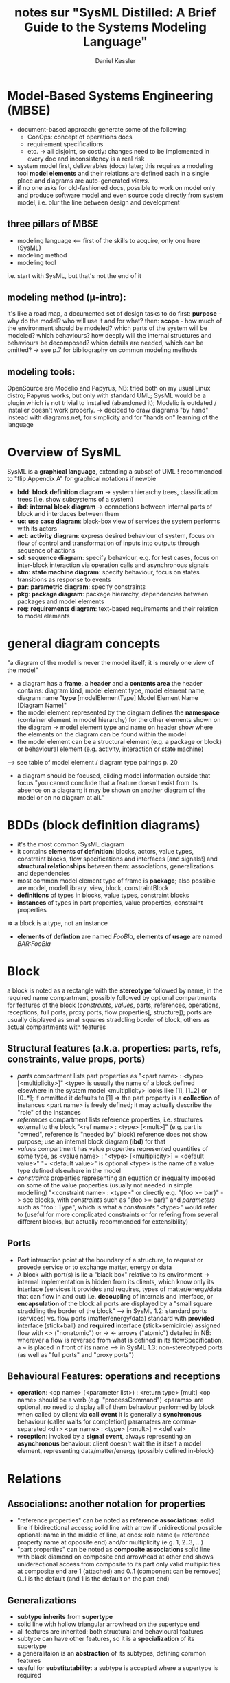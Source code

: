 #+TITLE: notes sur "SysML Distilled: A Brief Guide to the Systems Modeling Language"
#+AUTHOR: Daniel Kessler

* Model-Based Systems Engineering (MBSE)
  - document-based approach: generate some of the following:
    - ConOps: concept of operations docs
    - requirement specifications
    - etc. -> all disjoint, so costly: changes need to be implemented in every
      doc and inconsistency is a real risk
  - system model first, deliverables (docs) later; this requires a modeling tool
    *model elements* and their relations are defined each in a single place and
    diagrams are auto-generated /views/.
  - if no one asks for old-fashioned docs, possible to work on model only and
    produce software model and even source code directly from system model,
    i.e. blur the line between design and development
** three pillars of MBSE
   - modeling language <-- first of the skills to acquire, only one here (SysML)
   - modeling method
   - modeling tool
   i.e. start with SysML, but that's not the end of it
** modeling method (\mu-intro):
   it's like a road map, a documented set of design tasks to do
   first: *purpose* - why do the model? who will use it and for what?
   then: *scope* - how much of the environment should be modeled? which parts of
     the system will be modeled? which behaviours? how deeply will the internal
     structures and behaviours be decomposed? whicn details are needed, which
     can be omitted?
 -> see p.7 for bibliography on common modeling methods
** modeling tools:
   OpenSource are Modelio and Papyrus,
   NB: tried both on my usual Linux distro; Papyrus works, but only with
   standard UML; SysML would be a plugin which is not trivial to installed
   (abandoned it); Modelio is outdated / installer doesn't work properly.
   -> decided to draw diagrams "by hand" instead with diagrams.net, for
   simplicity and for "hands on" learning of the language
* Overview of SysML
  SysML is a *graphical language*, extending a subset of UML
  ! recommended to "flip Appendix A" for graphical notations if newbie
  - *bdd*: *block definition diagram* -> system hierarchy trees, classification
    trees (i.e. show subsystems of a system)
  - *ibd*: *internal block diagram* -> connections between internal parts of block
    and interdaces between them
  - *uc*: *use case diagram*: black-box view of services the system performs with its actors
  - *act*: *activity diagram*: express desired behaviour of system, focus on flow of
    control and transformation of inputs into outputs through sequence of
    actions
  - *sd*: *sequence diagram*: specify behaviour, e.g. for test cases, focus on
    inter-block interaction via operation calls and asynchronous signals
  - *stm*: *state machine diagram*: specify behaviour, focus on states transitions as
    response to events
  - *par*: *parametric diagram*: specify constraints
  - *pkg*: *package diagram*: package hierarchy, dependencies between packages and model elements
  - *req*: *requirements diagram*: text-based requirements and their relation to model elements
* general diagram concepts
  "a diagram of the model is never the model itself; it is merely one view of the model"
  - a diagram has a *frame*, a *header* and a *contents area*
    the header contains: diagram kind, model element type, model element name,  diagram name
    "*type* [modelElementType] Model Element Name [Diagram Name]"
  - the model element represented by the diagram defines the *namespace*
    (container element in model hierarchy) for the other elements shown on the
    diagram -> model element type and name on header show where the elements on
    the diagram can be found within the model
  - the model element can be a structural element (e.g. a package or block) or
    behavioural element (e.g. activity, interaction or state machine)
  --> see table of model element / diagram type pairings p. 20
  - a diagram should be focused, eliding model information outside that focus
    "you cannot conclude that a feature doesn't exist from its absence on a
    diagram; it may be shown on another diagram of the model or on no diagram at all."
* BDDs (block definition diagrams)
  - it's the most common SysML diagram
  - it contains *elements of definition*: blocks, actors, value types,
    constraint blocks, flow specifications and interfaces [and signals!]
    and *structural relationships* between them: associations, generalizations
    and dependencies
  - most common model element type of frame is *package*; also possible are
    model, modelLibrary, view, block, constraintBlock
  - *definitions* of types in blocks, value types, constraint blocks
  - *instances* of types in part properties, value properties, constraint properties
  => a block is a type, not an instance
  - *elements of defintion* are named /FooBla/, *elements of usage* are named /BAR:FooBla/
* Block
  a block is noted as a rectangle with the *stereotype* <<block>> followed by
  name, in the required name compartment, possibly followed by optional
  compartments for features of the block (/constraints/, /values/, parts,
  references, operations, receptions, full ports, proxy ports, flow properties[,
  structure]); ports are usually displayed as small squares straddling border of
  block, others as actual compartments with features
** Structural features (a.k.a. properties: parts, refs, constraints, value props, ports)
   - /parts/ compartment lists part properties as "<part name> : <type> [<multiplicity>]"
     <type> is usually the name of a block defined elsewhere in the system model
     <multiplicity> looks like [1], [1..2] or [0..*]; if ommitted it defaults to [1]
     => the part property is a *collection* of instances
     <part name> is freely defined; it may actually describe the "role" of the instances
   - /references/ compartment lists reference properties, i.e. structures
     external to the block "<ref name> : <type> [<mult>]"
     (e.g. part is "owned", reference is "needed by" block)
     reference does not show purpose; use an internal block diagram (*ibd*) for that
   - /values/ compartment has value properties represented quantities of some
     type, as <value name> : "<type> [<multiplicity>] = <default value>"
     "= <default value>" is optional
     <type> is the name of a value type defined elsewhere in the model
   - /constraints/ properties representing an equation or inequality imposed on
     some of the value properties (usually not needed in simple modelling)
     "<constraint name> : <type>" or directly e.g. "{foo >= bar}"
     -> see <<constraint>> blocks, with /constraints/ such as "{foo >= bar}" and
     /parameters/ such as "foo : Type", which is what a /constraints/ "<type>"
     would refer to (useful for more complicated constraints or for refering
     from several different blocks, but actually recommended for extensibility)
** Ports
   - Port interaction point at the boundary of a structure, to request or provede
     service or to exchange matter, energy or data
   - A block with port(s) is lie a "black box" relative to its environment ->
     internal implementation is hidden from its clients, which know only its
     interface (services it provides and requires, types of matter/energy/data
     that can flow in and out) i.e. *decoupling* of internals and interface, or
     *encapsulation* of the block
     all ports are displayed by a "small square straddling the border of the block"
     --> in SysML 1.2: standard ports (services) vs. flow ports (matter/energy/data)
     standard with *provided* interface (stick+ball) and *required* interface (stick+semicircle)
     assigned <<interfaces>>
     flow with <> ("nonatomic") or -> <- arrows ("atomic") detailed in
     <<flowSpecification>>
     NB: wherever a flow is reversed from what is defined in its flowSpecification, a
     ~ is placed in front of its name
     --> in SysML 1.3: non-stereotyped ports (as well as "full ports" and "proxy ports")
** Behavioural Features: operations and receptions
   - *operation*: <op name> (<parameter list>) : <return type> [mult] 
     <op name> should be a verb (e.g. "processCommand")
     <params> are optional, no need to display all of them
     behaviour performed by block when called by client via *call event* it is
     generally a *synchronous* behaviour (caller waits for completion) paramaters
     are comma-separated <dir> <par name> : <type> [<mult>] = <def val>
   - *reception*: invoked by a *signal event*, always representing an
     *asynchronous* behaviour: client doesn't wait
     the <<signal>> is itself a model element, representing data/matter/energy
     (possibly defined in-block)
* Relations
** Associations: another notation for properties
   - "reference properties" can be noted as *reference associations*: solid line
     if bidirectional access; solid line with arrow if unidirectional possible
     optional: name in the middle of line, at ends: role name (= reference
     property name at opposite end) and/or multiplicity (e.g. 1, 2..3, ...)
   - "part properties" can be noted as *composite associations*
     solid line with black diamond on composite end
     arrowhead at other end shows uniderectional access from composite to its part
     only valid multiplicities at composite end are 1 (attached) and 0..1 (component can be removed)
     0..1 is the default (and 1 is the default on the part end)
** Generalizations
   - *subtype* *inherits* from *supertype*
   - solid line with hollow triangular arrowhead on the supertype end
   - all features are inherited: both structural and behavioural features
   - subtype can have other features, so it is a *specialization* of its supertype
   - a generalitaion is an *abstraction* of its subtypes, defining common features
   - useful for *substitutability*: a subtype is accepted where a supertype is required
** Dependencies
   *client* depends on *supplier*
   - useful to know which elements may be impacted by a change in another element
   - rarely displayed on *bdd* (useful for model structure, not for system)
     if displayed: dashed line with arrow from client to supplier ("depends on")
     NB: package diagrams often display specialized dependency relationships,
     e.g. package import, viewpoint conformance, etc.
* Other elements
** Actors
   - actor = someone or something that has an external interface to the system
   - name of actor coneys *role* when interacting with system
   - displayed as stick figure (usual for person) or <<actor>> rectangle (usual
     for external system)
   - more common in /use case diagrams/ than in BDDs
   - NB: an actor cannot have parts; it acts as a "black box"
** Value Types
   element of definition defining a quantity (type for value property)
   *primitive* if no internal structure: <<valueType>> rectangle
   (String, Boolean, Integer, Real already defined, may be specialized)
   *structured* has two or more value properties <<valueType>> + /values/ compartment
   *enumerated* defines set of *literals* (legal values)
** Constraint Blocks
   element of definition for *constraint expressions* (/constraints/
   compartment) resulting in a boolean (e.g. equation or inequality) using
   *constraint parameters* (/parameters/ compartment).
** Comments
   free text within a note symbol (rectangle with upper-right corner bent)
   specialized subtypes: <<diagramDescription>>, <<rationale>> and <<problem>>
* IBDs (internal block diagrams)
  *ibd [block] = static structural view of the *configuration* of a single
  block - possibly the whole system
  goal: show services and flows between parts

  instead of blocks (as in BDD) it displays /usages/ of blocks, ie part and
  reference properties and the connections between them, and the flows of
  data/matter/energy and services provided/required across these *connectors*
  showing the details of these flows
  
  more details: section 4.8+, p68+

  *nesting* is possibly, alternative to:
  *dot notation* expresses structural hierarchy (to refer to a [part or other]
  *property of something) but it hides the type and multiplicity of the parent
* use cases
  a use case is a behaviour that an external actor can invoke from the system
  (reminder: actor = person or external system interfacing with our system)
  a *primary actor* invokes the use case, a *secondary actor* may participate in it
  the use case is described by a verb from the perspective of the primary actor
** use case diagram (uc)
   possible model element types: package, model, modelLibrary, view
   within frame, show use cases as ovals within the *subject* (rectangle
   representing the system) connected to external actors that *execute* the use case
   a base use case can be included by another use case (requirement relationship)
   -> see details p82+
** use case specification
   name (verb), actors, preconditions, guarantees(postconditions), trigger,
   main success scenario, extensions (alt branches), related information
-> can be specified by an *activity diagram* after drafting as text (narrative)
NB: if there seem to be more than one main success scenario, split into several
   use cases rather than just one
** scenario
   A scenario is a path of execution of a use case, so there can be more than
   one, e.g. main success scenario, error and exception sequences.  each
   scenario becomes one *sequence diagram* (ie several per activity diagram)
* system behaviour: activity, sequence and state machine
3 ways to express sequential and concurrent behaviours over time
*act*: good for expressing flow of matter/nergy/data, very readable, good for
  continuous behaviours /but/ a bit ambiguous and doesn't show who invokes which action
*seq* are more precise
** activity diagram: possibly a view a of a use case spec
*act* [activity] (no other model element possible)
it tells a "narrative" of sequential and concurrent "actions"
*token flow* abstraction: "Monopoly game piece moving across activity diagram"
-> *object token*: instance of matter/energy/data flowing (instance of a block,
   value type or signal)
-> *control token*: doesn't correspond to anything physical! just the order of actions
*** action nodes
 symbol: round-angle with description (verb phrase), with possible {language}
 specifier (e.g. {C})

 it acts when a) owning activity is executing, b) all incoming control tokens
 and lower multiplicity of all object tokens are available
- *nonstreaming* (default) actions consume/deliver tokens only at start/end of execution
- *streaming* {stream} receive/produce tokens continuously during execution
- *call behaviour action*: <action name> : <Behaviour name> encapsulates
  lower-level behaviour by calling an interaction, state machine (rare) or
  another activity (shown by "rake symbol"), which must have activity parameters
  matching the call action's pins
- *send signal action* asynchronously generates and sends a signal to a target
  convex pentagon shaped like signpost, containing name of signal defined in
  model; receiver may be in same or different activity
- *accept event action* can receive a signal; if it has no incoming edge, then
  it accepts signals *continually*
- *wait time action*: hourglass shaped; waits for absolute time and control (in
  whatever order) or for relative time (like a "sleep" command)
*** object node / pin / activity parameter
- *object node* for object token: <name> : <type> [<mult>] in rectangle with
  possible compartments
- *pins* are small squares attached outside actions, linked by arrows between
  objects direction arrow in box is optional (redundant when attached)
  equivalent but shorter (recommended) than object node, with same type of label
  <<optional>> must be added above name of pin if lower mult is 0 (eg [0..1] or
  [0..*])
- *activity parameter* is an object node overlapping the frame, for input or
  output of the whole activity it's like a pin for the whole activity (same rule
  for <<optional>>)
*** control node
- *initial node* small filled circle indicates starting point of activity and
  starts the flow of a control token
- *flow final node* maks end of the flow of a control token: circle with an X
- *activity final node*: circle with smaller filled circle terminates activity
*** edge
- *object flow* solid line arrow, conveys matter/energy/data tokens can connect
  to object, merge, fork or join mode at each end upstream type must be same
  type or subtype of downstream type
- *control flow* dashed line arrow, conveys control tokens inncoming control goes
  out of action node after execution
- *decision node* diamond with one incoming edge and two ore more outfoing ones,
 labelled each with a *guard* (boolean expression)
- *merge node* diamond with two or more incoming edges and one outgoing - an
  incoming token at any edge is offered to the outgoing edge
- *fork node*: start of concurrent sequences - line segment with one incoming
  and two or more outgoing edges
- *join node*: end of concurrent sequences - line segment with one outgoing and
  several incoming edges: when token arrives on /each/ incoming edge, a single
  token is offered at outgoind edge
** activity partitions
shows structure that performs an action, with large rectangle containing at
least one node and exactly one header (usually representing a block or part)
** sequence diagram: possibly a view of a use case scenario

** state machine diagrams
